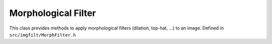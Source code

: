 
Morphological Filter
====================

This class provides methods to apply morphological filters (dilation, top-hat, ...) to an image. 
Defined in ``src/imgfilt/MorphFilter.h``

.. doxygenclass:: Caesar::MorphFilter
   :project: caesar
   :members:

